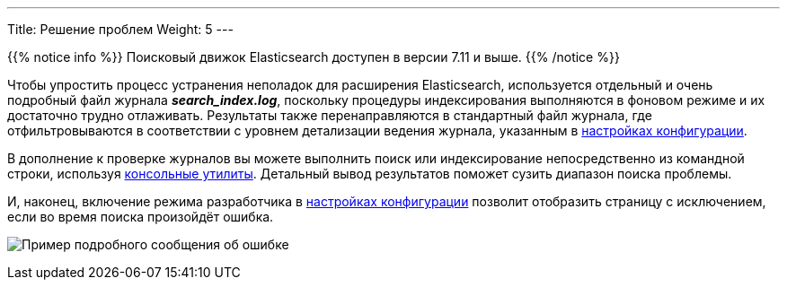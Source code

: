 ---
Title: Решение проблем
Weight: 5
---

:author: likhobory
:email: likhobory@mail.ru

:imagesdir: ./../../../../../../images/en/admin/ElasticSearch

ifdef::env-github[:imagesdir: ./../../../../../../images/en/admin/ElasticSearch]

{{% notice info %}}
Поисковый движок Elasticsearch доступен в версии 7.11 и выше.
{{% /notice %}}

Чтобы упростить процесс устранения неполадок для расширения Elasticsearch, используется отдельный и очень подробный файл журнала *_search_index.log_*, поскольку процедуры индексирования выполняются в фоновом режиме и их достаточно трудно отлаживать. Результаты также перенаправляются в стандартный файл журнала, где отфильтровываются в соответствии с уровнем детализации ведения журнала, указанным в 
link:../../../system/#_Параметры_журнала[настройках конфигурации].

В дополнение к проверке журналов вы можете выполнить поиск или индексирование непосредственно из командной строки, используя
link:../command-line-tools[консольные утилиты]. 
Детальный вывод результатов поможет сузить диапазон поиска проблемы.

И, наконец, включение режима разработчика в 
link:../../../system/#_Дополнительные_настройки[настройках конфигурации] позволит отобразить страницу с исключением, если во время поиска произойдёт ошибка.

image:ErrorPage.png[Пример подробного сообщения об ошибке]
